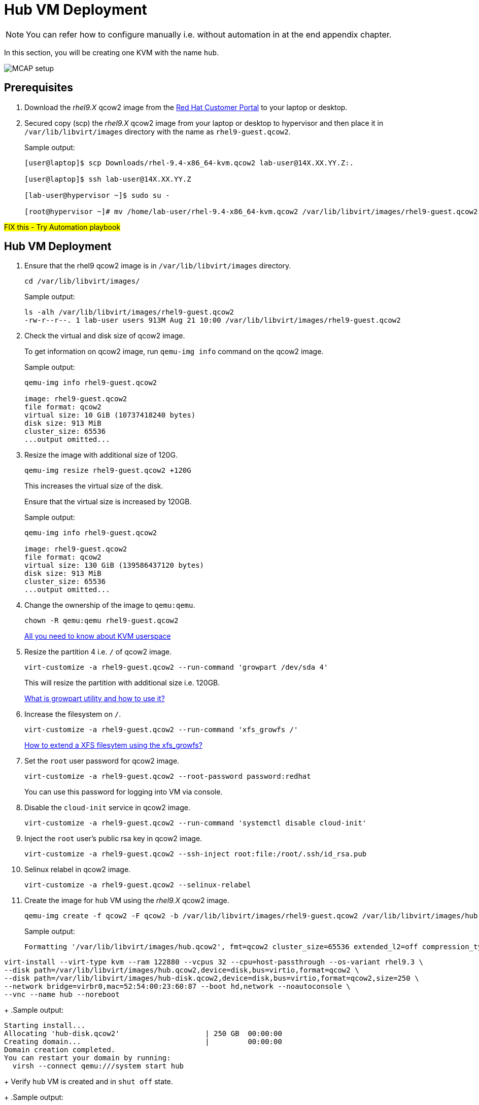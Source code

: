 = Hub VM Deployment

[NOTE]
You can refer how to configure manually i.e. without automation in at the end appendix chapter.

In this section, you will be creating one KVM with the name `hub`.

image::MCAP_setup.png[]

== Prerequisites

. Download the _rhel9.X_ qcow2 image from the https://access.redhat.com/downloads/content/rhel[Red Hat Customer Portal,window=read-later] to your laptop or desktop.
. Secured copy (scp) the _rhel9.X_ qcow2 image from your laptop or desktop to hypervisor and then place it in `/var/lib/libvirt/images` directory with the name as `rhel9-guest.qcow2`.
+
.Sample output:
----
[user@laptop]$ scp Downloads/rhel-9.4-x86_64-kvm.qcow2 lab-user@14X.XX.YY.Z:.

[user@laptop]$ ssh lab-user@14X.XX.YY.Z

[lab-user@hypervisor ~]$ sudo su -

[root@hypervisor ~]# mv /home/lab-user/rhel-9.4-x86_64-kvm.qcow2 /var/lib/libvirt/images/rhel9-guest.qcow2
----

##FIX this - Try Automation playbook##

== Hub VM Deployment

. Ensure that the rhel9 qcow2 image is in `/var/lib/libvirt/images` directory.
+
[source,bash,role=execute]
----
cd /var/lib/libvirt/images/
----
+
.Sample output:
----
ls -alh /var/lib/libvirt/images/rhel9-guest.qcow2
-rw-r--r--. 1 lab-user users 913M Aug 21 10:00 /var/lib/libvirt/images/rhel9-guest.qcow2
----

. Check the virtual and disk size of qcow2 image.
+
To get information on qcow2 image, run `qemu-img info` command on the qcow2 image.
+
.Sample output:
----
qemu-img info rhel9-guest.qcow2

image: rhel9-guest.qcow2
file format: qcow2
virtual size: 10 GiB (10737418240 bytes)
disk size: 913 MiB
cluster_size: 65536
...output omitted...
----

. Resize the image with additional size of 120G.
+
[source,bash,role=execute]
----
qemu-img resize rhel9-guest.qcow2 +120G
----
+
This increases the virtual size of the disk.
+
Ensure that the virtual size is increased by 120GB.
+
.Sample output:
----
qemu-img info rhel9-guest.qcow2

image: rhel9-guest.qcow2
file format: qcow2
virtual size: 130 GiB (139586437120 bytes)
disk size: 913 MiB
cluster_size: 65536
...output omitted...
----

. Change the ownership of the image to `qemu:qemu`.
+
[source,bash,role=execute]
----
chown -R qemu:qemu rhel9-guest.qcow2
----
+
https://www.redhat.com/en/blog/all-you-need-know-about-kvm-userspace[All you need to know about KVM userspace,window=read-later]

. Resize the partition 4 i.e. `/` of qcow2 image.
+
[source,bash,role=execute]
----
virt-customize -a rhel9-guest.qcow2 --run-command 'growpart /dev/sda 4'
----
+
This will resize the partition with additional size i.e. 120GB.
+
https://access.redhat.com/solutions/5540131[What is growpart utility and how to use it?,window=read-later]

. Increase the filesystem on `/`.
+
[source,bash,role=execute]
----
virt-customize -a rhel9-guest.qcow2 --run-command 'xfs_growfs /'
----
+
https://access.redhat.com/solutions/57263[How to extend a XFS filesytem using the xfs_growfs?,window=read-later]

. Set the `root` user password for qcow2 image.
+
[source,bash,role=execute]
----
virt-customize -a rhel9-guest.qcow2 --root-password password:redhat
----
+
You can use this password for logging into VM via console.

. Disable the `cloud-init` service in qcow2 image.
+
[source,bash,role=execute]
----
virt-customize -a rhel9-guest.qcow2 --run-command 'systemctl disable cloud-init'
----

. Inject the `root` user's public rsa key in qcow2 image.
+
[source,bash,role=execute]
----
virt-customize -a rhel9-guest.qcow2 --ssh-inject root:file:/root/.ssh/id_rsa.pub
----

. Selinux relabel in qcow2 image.
+
[source,bash,role=execute]
----
virt-customize -a rhel9-guest.qcow2 --selinux-relabel
----

. Create the image for `hub` VM using the _rhel9.X_ qcow2 image.
+
[source,bash,role=execute]
----
qemu-img create -f qcow2 -F qcow2 -b /var/lib/libvirt/images/rhel9-guest.qcow2 /var/lib/libvirt/images/hub.qcow2
----
+
.Sample output:
----
Formatting '/var/lib/libvirt/images/hub.qcow2', fmt=qcow2 cluster_size=65536 extended_l2=off compression_type=zlib size=139586437120 backing_file=/var/lib/libvirt/images/rhel9-guest.qcow2 backing_fmt=qcow2 lazy_refcounts=off refcount_bits=16
----

[source,bash,role=execute]
----

virt-install --virt-type kvm --ram 122880 --vcpus 32 --cpu=host-passthrough --os-variant rhel9.3 \
--disk path=/var/lib/libvirt/images/hub.qcow2,device=disk,bus=virtio,format=qcow2 \
--disk path=/var/lib/libvirt/images/hub-disk.qcow2,device=disk,bus=virtio,format=qcow2,size=250 \
--network bridge=virbr0,mac=52:54:00:23:60:87 --boot hd,network --noautoconsole \
--vnc --name hub --noreboot
----
+
.Sample output:
----
Starting install...
Allocating 'hub-disk.qcow2'                    | 250 GB  00:00:00
Creating domain...                             |         00:00:00
Domain creation completed.
You can restart your domain by running:
  virsh --connect qemu:///system start hub
----
+
Verify `hub` VM is created and in `shut off` state.
+
.Sample output:
----
virsh list --all

 Id   Name      State
--------------------------
 1    storage   running
 -    hub       shut off
----

. Start the `hub` VM.
+
[source,bash,role=execute]
----
virsh start hub
----
+
.Sample output:
----
Domain 'hub' started

----
+
Verify `hub` VM is in `running` state.
+
.Sample output:
----
virsh list --all

 Id   Name      State
-------------------------
 1    storage   running
 8    hub       running
----

. Verify `hub` VM is booted successfully.
+
Take the console of the `hub` VM and login as _root_ user with _redhat_ as password.
+
[source,bash,role=execute]
----
virsh console hub
----
+
.Sample output:
----
[root@hypervisor images]# virsh console hub
Connected to domain 'hub'
Escape character is ^] (Ctrl + ])

hub login: root
Password:
[root@hub ~]#

----

Tha above command results in verbose play output.
`tee -a` command redirects the output to `/tmp/setup_hub.log` log file.
In case of failure, `/tmp/setup_hub.log` log file can be used for troubleshooting the issue.